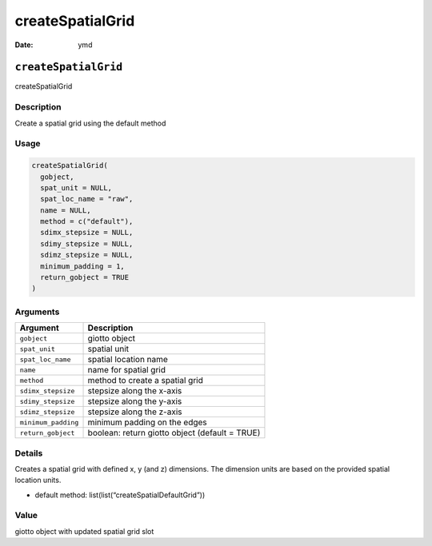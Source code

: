 =================
createSpatialGrid
=================

:Date: ymd

``createSpatialGrid``
=====================

createSpatialGrid

Description
-----------

Create a spatial grid using the default method

Usage
-----

.. code:: r

   createSpatialGrid(
     gobject,
     spat_unit = NULL,
     spat_loc_name = "raw",
     name = NULL,
     method = c("default"),
     sdimx_stepsize = NULL,
     sdimy_stepsize = NULL,
     sdimz_stepsize = NULL,
     minimum_padding = 1,
     return_gobject = TRUE
   )

Arguments
---------

+-------------------------------+--------------------------------------+
| Argument                      | Description                          |
+===============================+======================================+
| ``gobject``                   | giotto object                        |
+-------------------------------+--------------------------------------+
| ``spat_unit``                 | spatial unit                         |
+-------------------------------+--------------------------------------+
| ``spat_loc_name``             | spatial location name                |
+-------------------------------+--------------------------------------+
| ``name``                      | name for spatial grid                |
+-------------------------------+--------------------------------------+
| ``method``                    | method to create a spatial grid      |
+-------------------------------+--------------------------------------+
| ``sdimx_stepsize``            | stepsize along the x-axis            |
+-------------------------------+--------------------------------------+
| ``sdimy_stepsize``            | stepsize along the y-axis            |
+-------------------------------+--------------------------------------+
| ``sdimz_stepsize``            | stepsize along the z-axis            |
+-------------------------------+--------------------------------------+
| ``minimum_padding``           | minimum padding on the edges         |
+-------------------------------+--------------------------------------+
| ``return_gobject``            | boolean: return giotto object        |
|                               | (default = TRUE)                     |
+-------------------------------+--------------------------------------+

Details
-------

Creates a spatial grid with defined x, y (and z) dimensions. The
dimension units are based on the provided spatial location units.

-  default method: list(list(“createSpatialDefaultGrid”))

Value
-----

giotto object with updated spatial grid slot

